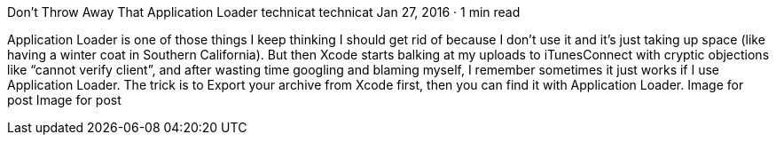 Don’t Throw Away That Application Loader
technicat
technicat
Jan 27, 2016 · 1 min read

Application Loader is one of those things I keep thinking I should get rid of because I don’t use it and it’s just taking up space (like having a winter coat in Southern California). But then Xcode starts balking at my uploads to iTunesConnect with cryptic objections like “cannot verify client”, and after wasting time googling and blaming myself, I remember sometimes it just works if I use Application Loader. The trick is to Export your archive from Xcode first, then you can find it with Application Loader.
Image for post
Image for post

